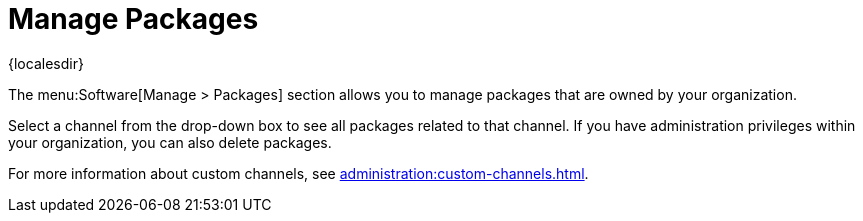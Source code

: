 [[ref-software-manage-packages]]
= Manage Packages

{localesdir} 


The menu:Software[Manage > Packages] section allows you to manage packages that are owned by your organization.

Select a channel from the drop-down box to see all packages related to that channel.
If you have administration privileges within your organization, you can also delete packages.

For more information about custom channels, see xref:administration:custom-channels.adoc[].